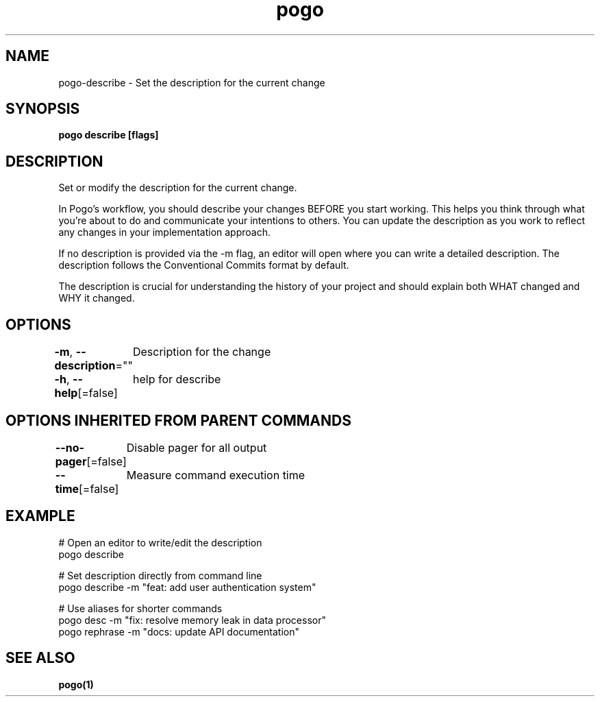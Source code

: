 .nh
.TH "pogo" "1" "Sep 2025" "pogo/dev" "Pogo Manual"

.SH NAME
pogo-describe - Set the description for the current change


.SH SYNOPSIS
\fBpogo describe [flags]\fP


.SH DESCRIPTION
Set or modify the description for the current change.

.PP
In Pogo's workflow, you should describe your changes BEFORE you start working.
This helps you think through what you're about to do and communicate your
intentions to others. You can update the description as you work to reflect
any changes in your implementation approach.

.PP
If no description is provided via the -m flag, an editor will open where you
can write a detailed description. The description follows the Conventional
Commits format by default.

.PP
The description is crucial for understanding the history of your project and
should explain both WHAT changed and WHY it changed.


.SH OPTIONS
\fB-m\fP, \fB--description\fP=""
	Description for the change

.PP
\fB-h\fP, \fB--help\fP[=false]
	help for describe


.SH OPTIONS INHERITED FROM PARENT COMMANDS
\fB--no-pager\fP[=false]
	Disable pager for all output

.PP
\fB--time\fP[=false]
	Measure command execution time


.SH EXAMPLE
.EX
# Open an editor to write/edit the description
pogo describe

# Set description directly from command line
pogo describe -m "feat: add user authentication system"

# Use aliases for shorter commands
pogo desc -m "fix: resolve memory leak in data processor"
pogo rephrase -m "docs: update API documentation"
.EE


.SH SEE ALSO
\fBpogo(1)\fP

